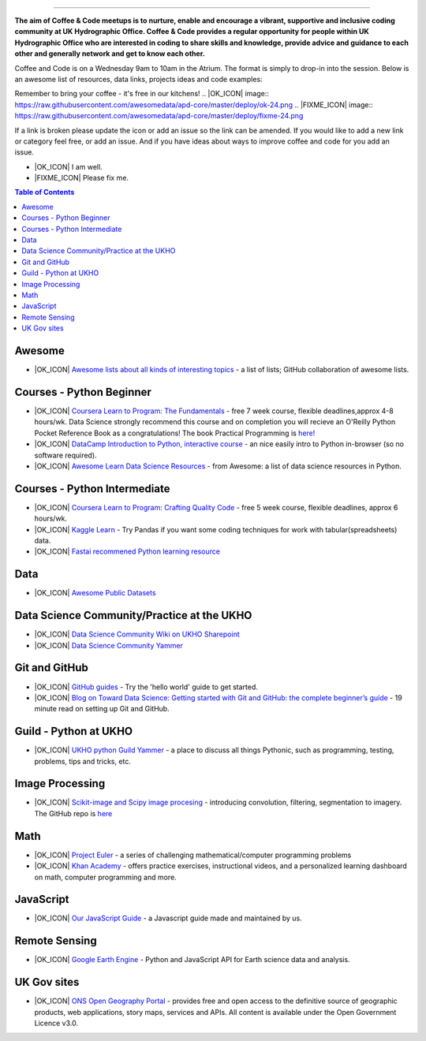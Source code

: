.. image:: https://github.com/UKHO/coffee-and-code/blob/master/coffee-and-code-tiny.png?raw=true

=======================================================

**The aim of Coffee & Code meetups is to nurture, enable and encourage a vibrant, supportive and inclusive coding community at UK Hydrographic Office. Coffee & Code provides a regular opportunity for people within UK Hydrographic Office who are interested in coding to share skills and knowledge, provide advice and guidance to each other and generally network and get to know each other.**

Coffee and Code is on a Wednesday 9am to 10am in the Atrium. The format is simply to drop-in into the session. Below is an awesome list of resources, data links, projects ideas and code examples: 

Remember to bring your coffee - it's free in our kitchens! 
.. |OK_ICON| image:: https://raw.githubusercontent.com/awesomedata/apd-core/master/deploy/ok-24.png
.. |FIXME_ICON| image:: https://raw.githubusercontent.com/awesomedata/apd-core/master/deploy/fixme-24.png

If a link is broken please update the icon or add an issue so the link can be amended. 
If you would like to add a new link or category feel free, or add an issue. 
And if you have ideas about ways to improve coffee and code for you add an issue. 

* |OK_ICON| I am well.
* |FIXME_ICON| Please fix me.

.. contents:: **Table of Contents**

Awesome
-------------
* |OK_ICON| `Awesome lists about all kinds of interesting topics <https://github.com/sindresorhus/awesome>`_ - a list of lists; GitHub collaboration of awesome lists. 

Courses - Python Beginner
-------------

* |OK_ICON| `Coursera Learn to Program: The Fundamentals <https://www.coursera.org/learn/learn-to-program>`_ - free 7 week course, flexible deadlines,approx 4-8 hours/wk. Data Science strongly recommend this course and on completion you will recieve an O'Reilly Python Pocket Reference Book as a congratulations! The book Practical Programming is `here! <https://github.com/coffee-and-code-uk/coffee-and-code/blob/master/python-books/Practical%20Programming%20(2nd%20ED)%20an%20introduction%20to%20computer%20science%20using%20python%203.pdf>`_
* |OK_ICON| `DataCamp Introduction to Python, interactive course <https://www.datacamp.com/courses/intro-to-python-for-data-science>`_ - an nice easily intro to Python in-browser (so no software required).
* |OK_ICON| `Awesome Learn Data Science Resources <https://github.com/siboehm/awesome-learn-datascience#readme>`_ - from Awesome: a list of data science resources in Python. 

Courses - Python Intermediate
--------------

* |OK_ICON| `Coursera Learn to Program: Crafting Quality Code <https://www.coursera.org/learn/program-code>`_ - free 5 week course, flexible deadlines, approx 6 hours/wk. 
* |OK_ICON| `Kaggle Learn <https://www.kaggle.com/learn/overview>`_ - Try Pandas if you want some coding techniques for work with tabular(spreadsheets) data. 
* |OK_ICON| `Fastai recommened Python learning resource <https://forums.fast.ai/t/recommended-python-learning-resources/26888>`_

Data
------------

* |OK_ICON| `Awesome Public Datasets <https://github.com/awesomedata/awesome-public-datasets>`_

Data Science Community/Practice at the UKHO
------------

* |OK_ICON| `Data Science Community Wiki on UKHO Sharepoint <https://ukho.sharepoint.com/sites/Technology/DS/SitePages/Data%20Science%20Community%20Wiki.aspx>`_
* |OK_ICON| `Data Science Community Yammer <https://www.yammer.com/ukho.gov.uk/#/threads/inGroup?type=in_group&feedId=12542971&view=all>`_

Git and GitHub
---------------
* |OK_ICON| `GitHub guides <https://guides.github.com/>`_ - Try the 'hello world' guide to get started.
* |OK_ICON| `Blog on Toward Data Science: Getting started with Git and GitHub: the complete beginner’s guide <https://towardsdatascience.com/getting-started-with-git-and-github-6fcd0f2d4ac6>`_ - 19 minute read on setting up Git and GitHub.

Guild - Python at UKHO
---------------

* |OK_ICON| `UKHO python Guild Yammer <https://www.yammer.com/ukho.gov.uk/#/threads/inGroup?type=in_group&feedId=14030679&view=all>`_ - a place to discuss all things Pythonic, such as programming, testing, problems, tips and tricks, etc.

Image Processing
-----------------
* |OK_ICON| `Scikit-image and Scipy image procesing <https://www.youtube.com/watch?v=pZATswy_IsQ>`_ - introducing convolution, filtering, segmentation to imagery. The GitHub repo is `here <https://github.com/scikit-image/skimage-tutorials>`_


Math
------------
* |OK_ICON| `Project Euler <https://projecteuler.net/>`_ - a series of challenging mathematical/computer programming problems
* |OK_ICON| `Khan Academy <https://www.khanacademy.org/>`_ - offers practice exercises, instructional videos, and a personalized learning dashboard on math, computer programming and more. 

JavaScript
------------
* |OK_ICON| `Our JavaScript Guide <javascript-guide.md/>`_ - a Javascript guide made and maintained by us.


Remote Sensing
------------

* |OK_ICON| `Google Earth Engine <https://earthengine.google.com/>`_ - Python and JavaScript API for Earth science data and analysis.

UK Gov sites
------------

* |OK_ICON| `ONS Open Geography Portal <https://geoportal.statistics.gov.uk/>`_ - provides free and open access to the definitive source of geographic products, web applications, story maps, services and APIs. All content is available under the Open Government Licence v3.0.
